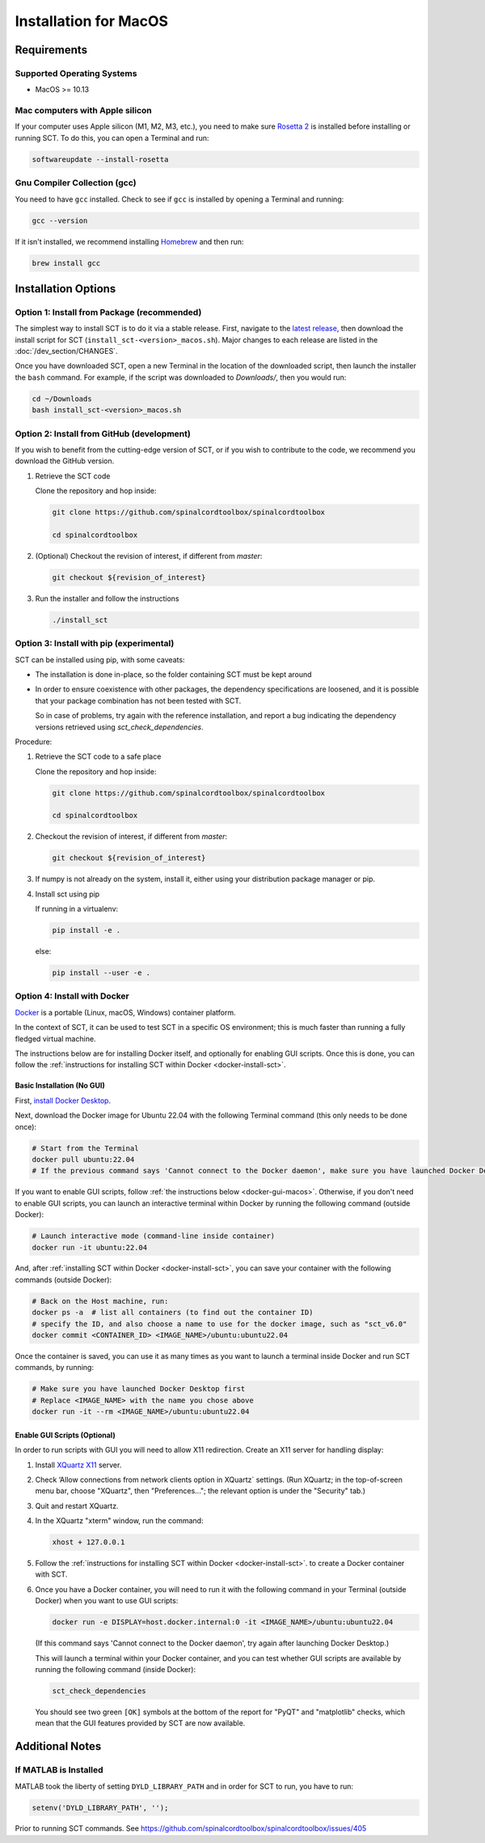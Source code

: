 .. _mac_installation:

**********************
Installation for MacOS
**********************

Requirements
============

Supported Operating Systems
---------------------------

* MacOS >= 10.13


Mac computers with Apple silicon
--------------------------------

If your computer uses Apple silicon (M1, M2, M3, etc.), you need to make sure `Rosetta 2 <https://en.wikipedia.org/wiki/Rosetta_(software)#Rosetta_2>`__ is installed before installing or running SCT. To do this, you can open a Terminal and run:

.. code:: sh

    softwareupdate --install-rosetta


Gnu Compiler Collection (gcc)
-----------------------------

You need to have ``gcc`` installed. Check to see if ``gcc`` is installed by opening a Terminal and running:

.. code:: sh

    gcc --version


If it isn't installed, we recommend installing `Homebrew <https://brew.sh/>`__ and then run:

.. code:: sh

  brew install gcc


Installation Options
====================


Option 1: Install from Package (recommended)
--------------------------------------------

The simplest way to install SCT is to do it via a stable release. First, navigate to the `latest release <https://github.com/spinalcordtoolbox/spinalcordtoolbox/releases>`__, then download the install script for SCT (``install_sct-<version>_macos.sh``). Major changes to each release are listed in the :doc:`/dev_section/CHANGES`.

Once you have downloaded SCT, open a new Terminal in the location of the downloaded script, then launch the installer the ``bash`` command. For example, if the script was downloaded to `Downloads/`, then you would run:

.. code:: sh

  cd ~/Downloads
  bash install_sct-<version>_macos.sh


Option 2: Install from GitHub (development)
-------------------------------------------

If you wish to benefit from the cutting-edge version of SCT, or if you wish to contribute to the code, we recommend you download the GitHub version.

#. Retrieve the SCT code

   Clone the repository and hop inside:

   .. code:: sh

      git clone https://github.com/spinalcordtoolbox/spinalcordtoolbox

      cd spinalcordtoolbox

#. (Optional) Checkout the revision of interest, if different from `master`:

   .. code:: sh

      git checkout ${revision_of_interest}

#. Run the installer and follow the instructions

   .. code:: sh

      ./install_sct

Option 3: Install with pip (experimental)
-----------------------------------------

SCT can be installed using pip, with some caveats:

- The installation is done in-place, so the folder containing SCT must be kept around

- In order to ensure coexistence with other packages, the dependency specifications are loosened, and it is possible that your package combination has not been tested with SCT.

  So in case of problems, try again with the reference installation, and report a bug indicating the dependency versions retrieved using `sct_check_dependencies`.


Procedure:

#. Retrieve the SCT code to a safe place

   Clone the repository and hop inside:

   .. code:: sh

      git clone https://github.com/spinalcordtoolbox/spinalcordtoolbox

      cd spinalcordtoolbox

#. Checkout the revision of interest, if different from `master`:

   .. code:: sh

      git checkout ${revision_of_interest}

#. If numpy is not already on the system, install it, either using your distribution package manager or pip.

#. Install sct using pip

   If running in a virtualenv:

   .. code:: sh

      pip install -e .

   else:

   .. code:: sh

      pip install --user -e .

.. _docker-install-macos:

Option 4: Install with Docker
-----------------------------

`Docker <https://www.docker.com/what-container/>`__ is a portable (Linux, macOS, Windows) container platform.

In the context of SCT, it can be used to test SCT in a specific OS environment; this is much faster than running a fully fledged virtual machine.

The instructions below are for installing Docker itself, and optionally for enabling GUI scripts. Once this is done, you can follow the :ref:`instructions for installing SCT within Docker <docker-install-sct>`.

Basic Installation (No GUI)
***************************

First, `install Docker Desktop <https://docs.docker.com/desktop/install/mac-install/>`__. 

Next, download the Docker image for Ubuntu 22.04 with the following Terminal command (this only needs to be done once):

.. code:: bash

    # Start from the Terminal
    docker pull ubuntu:22.04
    # If the previous command says 'Cannot connect to the Docker daemon', make sure you have launched Docker Desktop

If you want to enable GUI scripts, follow :ref:`the instructions below <docker-gui-macos>`. Otherwise, if you don't need to enable GUI scripts, you can launch an interactive terminal within Docker by running the following command (outside Docker):

.. code:: bash

    # Launch interactive mode (command-line inside container)
    docker run -it ubuntu:22.04

And, after :ref:`installing SCT within Docker <docker-install-sct>`, you can save your container with the following commands (outside Docker):

.. code:: bash

    # Back on the Host machine, run:
    docker ps -a  # list all containers (to find out the container ID)
    # specify the ID, and also choose a name to use for the docker image, such as "sct_v6.0"
    docker commit <CONTAINER_ID> <IMAGE_NAME>/ubuntu:ubuntu22.04

Once the container is saved, you can use it as many times as you want to launch a terminal inside Docker and run SCT commands, by running:

.. code:: bash

    # Make sure you have launched Docker Desktop first
    # Replace <IMAGE_NAME> with the name you chose above
    docker run -it --rm <IMAGE_NAME>/ubuntu:ubuntu22.04

.. _docker-gui-macos:

Enable GUI Scripts (Optional)
*****************************

In order to run scripts with GUI you will need to allow X11 redirection.
Create an X11 server for handling display:

1. Install `XQuartz X11 <https://www.xquartz.org/>`__ server.
2. Check ‘Allow connections from network clients option in XQuartz\` settings. (Run XQuartz; in the top-of-screen menu bar, choose "XQuartz", then "Preferences..."; the relevant option is under the "Security" tab.)
3. Quit and restart XQuartz.
4. In the XQuartz "xterm" window, run the command:

   .. code:: bash

      xhost + 127.0.0.1

5. Follow the :ref:`instructions for installing SCT within Docker <docker-install-sct>`. to create a Docker container with SCT.
6. Once you have a Docker container, you will need to run it with the following command in your Terminal (outside Docker) when you want to use GUI scripts:

   .. code:: bash

      docker run -e DISPLAY=host.docker.internal:0 -it <IMAGE_NAME>/ubuntu:ubuntu22.04

   (If this command says 'Cannot connect to the Docker daemon', try again after launching Docker Desktop.)

   This will launch a terminal within your Docker container, and you can test whether GUI scripts are available by running the following command (inside Docker):

   .. code:: bash

      sct_check_dependencies

   You should see two green ``[OK]`` symbols at the bottom of the report for "PyQT" and "matplotlib" checks, which mean that the GUI features provided by SCT are now available.

Additional Notes
================

If MATLAB is Installed
----------------------

MATLAB took the liberty of setting ``DYLD_LIBRARY_PATH`` and in order for SCT to run, you have to run:

.. code:: matlab

   setenv('DYLD_LIBRARY_PATH', '');

Prior to running SCT commands.
See https://github.com/spinalcordtoolbox/spinalcordtoolbox/issues/405
